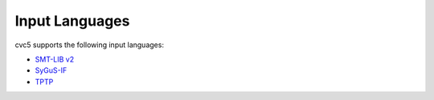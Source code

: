 Input Languages
===============

cvc5 supports the following input languages:

* `SMT-LIB v2 <http://smtlib.cs.uiowa.edu/language.shtml>`_
* `SyGuS-IF <https://sygus.org/language/>`_
* `TPTP <http://www.tptp.org/>`_
